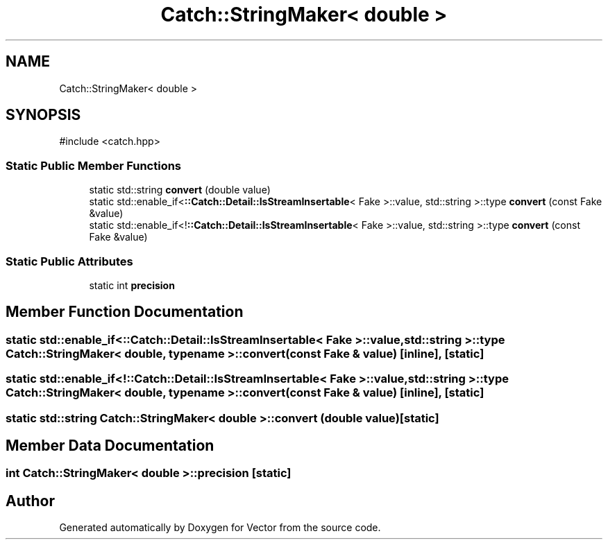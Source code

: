 .TH "Catch::StringMaker< double >" 3 "Version v3.0" "Vector" \" -*- nroff -*-
.ad l
.nh
.SH NAME
Catch::StringMaker< double >
.SH SYNOPSIS
.br
.PP
.PP
\fR#include <catch\&.hpp>\fP
.SS "Static Public Member Functions"

.in +1c
.ti -1c
.RI "static std::string \fBconvert\fP (double value)"
.br
.ti -1c
.RI "static std::enable_if<\fB::Catch::Detail::IsStreamInsertable\fP< Fake >::value, std::string >::type \fBconvert\fP (const Fake &value)"
.br
.ti -1c
.RI "static std::enable_if<!\fB::Catch::Detail::IsStreamInsertable\fP< Fake >::value, std::string >::type \fBconvert\fP (const Fake &value)"
.br
.in -1c
.SS "Static Public Attributes"

.in +1c
.ti -1c
.RI "static int \fBprecision\fP"
.br
.in -1c
.SH "Member Function Documentation"
.PP 
.SS "static std::enable_if<\fB::Catch::Detail::IsStreamInsertable\fP< Fake >::value, std::string >::type \fBCatch::StringMaker\fP< double, typename >::convert (const Fake & value)\fR [inline]\fP, \fR [static]\fP"

.SS "static std::enable_if<!\fB::Catch::Detail::IsStreamInsertable\fP< Fake >::value, std::string >::type \fBCatch::StringMaker\fP< double, typename >::convert (const Fake & value)\fR [inline]\fP, \fR [static]\fP"

.SS "static std::string \fBCatch::StringMaker\fP< double >::convert (double value)\fR [static]\fP"

.SH "Member Data Documentation"
.PP 
.SS "int \fBCatch::StringMaker\fP< double >::precision\fR [static]\fP"


.SH "Author"
.PP 
Generated automatically by Doxygen for Vector from the source code\&.
